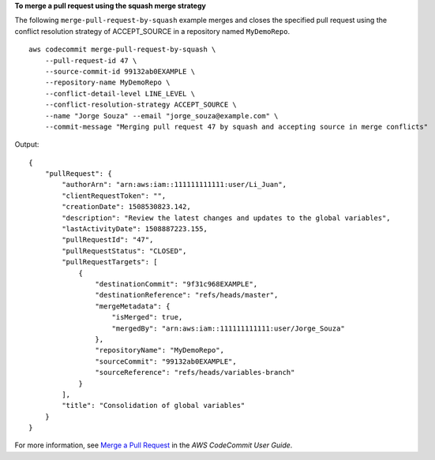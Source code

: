 **To merge a pull request using the squash merge strategy**

The following ``merge-pull-request-by-squash`` example merges and closes the specified pull request using the conflict resolution strategy of ACCEPT_SOURCE in a repository named ``MyDemoRepo``. ::

    aws codecommit merge-pull-request-by-squash \
        --pull-request-id 47 \
        --source-commit-id 99132ab0EXAMPLE \
        --repository-name MyDemoRepo \
        --conflict-detail-level LINE_LEVEL \
        --conflict-resolution-strategy ACCEPT_SOURCE \
        --name "Jorge Souza" --email "jorge_souza@example.com" \
        --commit-message "Merging pull request 47 by squash and accepting source in merge conflicts"

Output::

    {
        "pullRequest": { 
            "authorArn": "arn:aws:iam::111111111111:user/Li_Juan",
            "clientRequestToken": "",
            "creationDate": 1508530823.142,
            "description": "Review the latest changes and updates to the global variables",
            "lastActivityDate": 1508887223.155,
            "pullRequestId": "47",
            "pullRequestStatus": "CLOSED",
            "pullRequestTargets": [ 
                { 
                    "destinationCommit": "9f31c968EXAMPLE",
                    "destinationReference": "refs/heads/master",
                    "mergeMetadata": { 
                        "isMerged": true,
                        "mergedBy": "arn:aws:iam::111111111111:user/Jorge_Souza"
                    },
                    "repositoryName": "MyDemoRepo",
                    "sourceCommit": "99132ab0EXAMPLE",
                    "sourceReference": "refs/heads/variables-branch"
                }
            ],
            "title": "Consolidation of global variables"
        }
    }

For more information, see `Merge a Pull Request <https://docs.aws.amazon.com/codecommit/latest/userguide/how-to-merge-pull-request.html#merge-pull-request-by-squash>`__ in the *AWS CodeCommit User Guide*.

